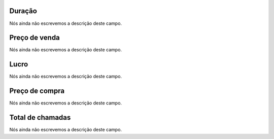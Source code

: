
.. _callSummaryCallShop-sumsessiontime:

Duração
"""""""""

| Nós ainda não escrevemos a descrição deste campo.




.. _callSummaryCallShop-sumprice:

Preço de venda
"""""""""""""""

| Nós ainda não escrevemos a descrição deste campo.




.. _callSummaryCallShop-sumlucro:

Lucro
"""""

| Nós ainda não escrevemos a descrição deste campo.




.. _callSummaryCallShop-sumbuycost:

Preço de compra
""""""""""""""""

| Nós ainda não escrevemos a descrição deste campo.




.. _callSummaryCallShop-sumnbcall:

Total de chamadas
"""""""""""""""""

| Nós ainda não escrevemos a descrição deste campo.



